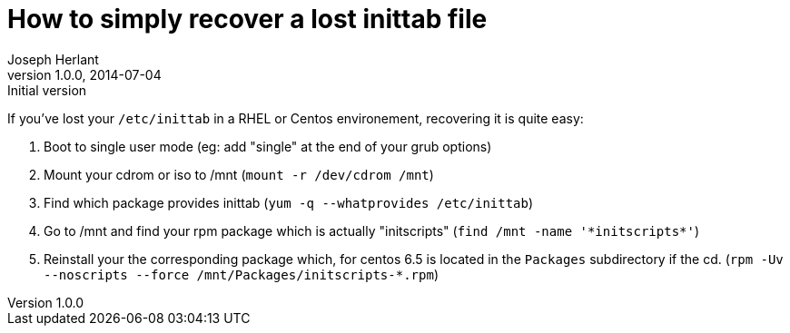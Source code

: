 How to simply recover a lost inittab file
=========================================
Joseph Herlant
v1.0.0, 2014-07-04 : Initial version
:Author Initials: Joseph Herlant
:description: How to recover a lost /etc/inittab file on Centos or RHEL?
:keywords: RHEL, Centos, RedHat, inittab, initscripts

If you've lost your `/etc/inittab` in a RHEL or Centos environement, recovering
it is quite easy:

 1. Boot to single user mode (eg: add "single" at the end of your grub options)
 2. Mount your cdrom or iso to /mnt (`mount -r /dev/cdrom /mnt`)
 3. Find which package provides inittab (`yum -q --whatprovides /etc/inittab`)
 4. Go to /mnt and find your rpm package which is actually "initscripts"
 (`find /mnt -name '*initscripts*'`)
 5. Reinstall your the corresponding package which, for centos 6.5 is located
 in the `Packages` subdirectory if the cd.
 (`rpm -Uv --noscripts --force /mnt/Packages/initscripts-*.rpm`)

